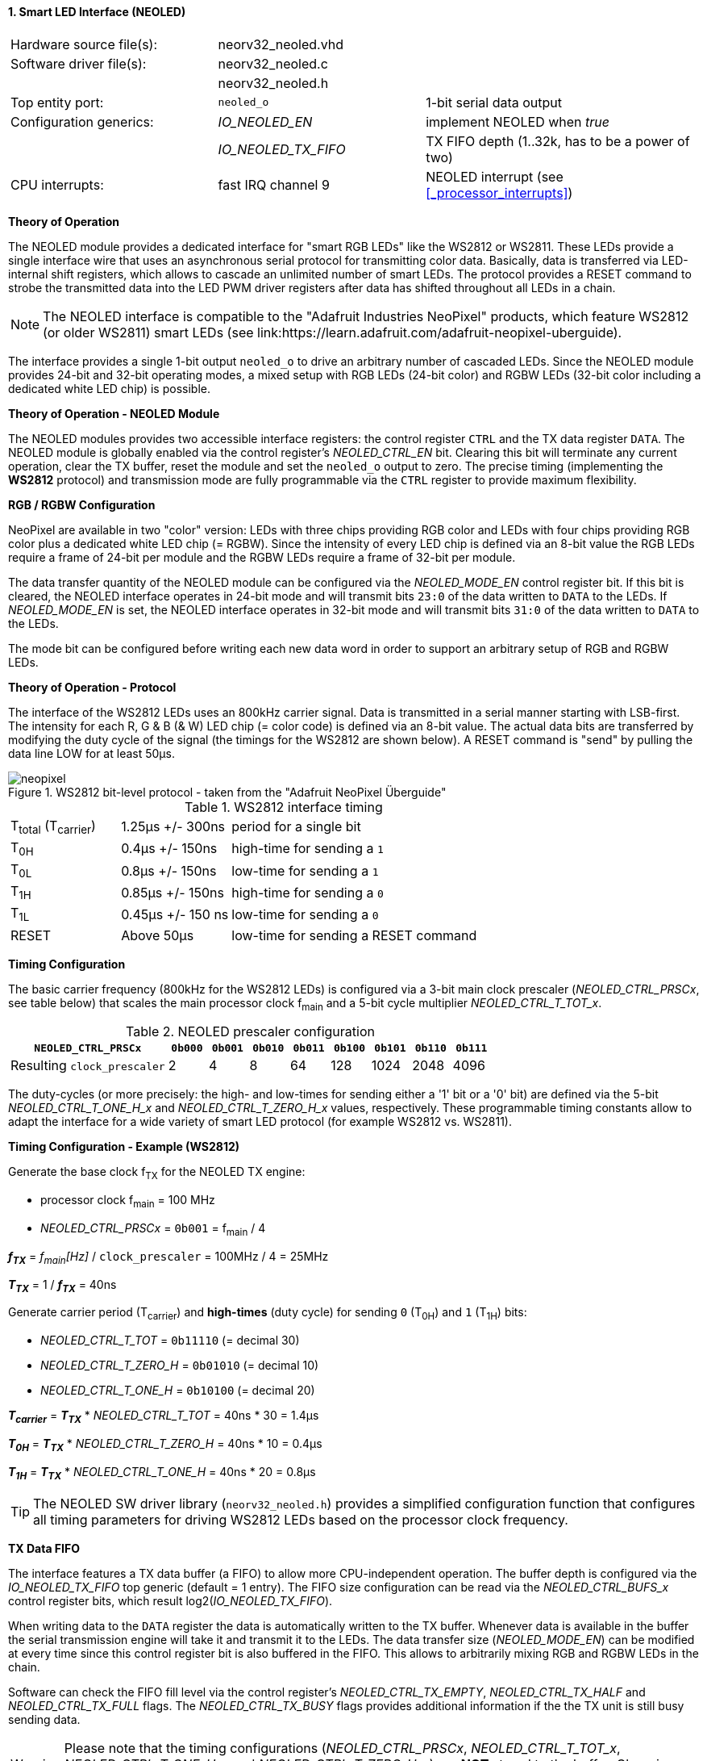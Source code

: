 <<<
:sectnums:
==== Smart LED Interface (NEOLED)

[cols="<3,<3,<4"]
[frame="topbot",grid="none"]
|=======================
| Hardware source file(s): | neorv32_neoled.vhd | 
| Software driver file(s): | neorv32_neoled.c |
|                          | neorv32_neoled.h |
| Top entity port:         | `neoled_o` | 1-bit serial data output
| Configuration generics:  | _IO_NEOLED_EN_      | implement NEOLED when _true_
|                          | _IO_NEOLED_TX_FIFO_ | TX FIFO depth (1..32k, has to be a power of two)
| CPU interrupts:          | fast IRQ channel 9 | NEOLED interrupt (see <<_processor_interrupts>>)
|=======================

**Theory of Operation**

The NEOLED module provides a dedicated interface for "smart RGB LEDs" like the WS2812 or WS2811.
These LEDs provide a single interface wire that uses an asynchronous serial protocol for transmitting color
data. Basically, data is transferred via LED-internal shift registers, which allows to cascade an unlimited
number of smart LEDs. The protocol provides a RESET command to strobe the transmitted data into the
LED PWM driver registers after data has shifted throughout all LEDs in a chain.

[NOTE]
The NEOLED interface is compatible to the "Adafruit Industries NeoPixel" products, which feature
WS2812 (or older WS2811) smart LEDs (see link:https://learn.adafruit.com/adafruit-neopixel-uberguide).

The interface provides a single 1-bit output `neoled_o` to drive an arbitrary number of cascaded LEDs. Since the
NEOLED module provides 24-bit and 32-bit operating modes, a mixed setup with RGB LEDs (24-bit color)
and RGBW LEDs (32-bit color including a dedicated white LED chip) is possible.

**Theory of Operation - NEOLED Module**

The NEOLED modules provides two accessible interface registers: the control register `CTRL` and the
TX data register `DATA`. The NEOLED module is globally enabled via the control register's
_NEOLED_CTRL_EN_ bit. Clearing this bit will terminate any current operation, clear the TX buffer, reset the module
and set the `neoled_o` output to zero. The precise timing (implementing the **WS2812** protocol) and transmission
mode are fully programmable via the `CTRL` register to provide maximum flexibility.


**RGB / RGBW Configuration**

NeoPixel are available in two "color" version: LEDs with three chips providing RGB color and LEDs with
four chips providing RGB color plus a dedicated white LED chip (= RGBW). Since the intensity of every
LED chip is defined via an 8-bit value the RGB LEDs require a frame of 24-bit per module and the RGBW
LEDs require a frame of 32-bit per module.

The data transfer quantity of the NEOLED module can be configured via the _NEOLED_MODE_EN_ control
register bit. If this bit is cleared, the NEOLED interface operates in 24-bit mode and will transmit bits `23:0` of
the data written to `DATA` to the LEDs. If _NEOLED_MODE_EN_ is set, the NEOLED interface operates in 32-bit
mode and will transmit bits `31:0` of the data written to `DATA` to the LEDs.

The mode bit can be configured before writing each new data word in order to support
an arbitrary setup of RGB and RGBW LEDs.


**Theory of Operation - Protocol**

The interface of the WS2812 LEDs uses an 800kHz carrier signal. Data is transmitted in a serial manner
starting with LSB-first. The intensity for each R, G & B (& W) LED chip (= color code) is defined via an 8-bit
value. The actual data bits are transferred by modifying the duty cycle of the signal (the timings for the
WS2812 are shown below). A RESET command is "send" by pulling the data line LOW for at least 50μs.

.WS2812 bit-level protocol - taken from the "Adafruit NeoPixel Überguide"
image::neopixel.png[align=center]

.WS2812 interface timing
[cols="<2,<2,<6"]
[grid="all"]
|=======================
| T~total~ (T~carrier~) | 1.25μs +/- 300ns  | period for a single bit
| T~0H~                 | 0.4μs +/- 150ns   | high-time for sending a `1`
| T~0L~                 | 0.8μs +/- 150ns   | low-time for sending a `1`
| T~1H~                 | 0.85μs +/- 150ns  | high-time for sending a `0`
| T~1L~                 | 0.45μs +/- 150 ns | low-time for sending a `0`
| RESET                 | Above 50μs        | low-time for sending a RESET command
|=======================


**Timing Configuration**

The basic carrier frequency (800kHz for the WS2812 LEDs) is configured via a 3-bit main clock prescaler (_NEOLED_CTRL_PRSCx_, see table below)
that scales the main processor clock f~main~ and a 5-bit cycle multiplier _NEOLED_CTRL_T_TOT_x_.

.NEOLED prescaler configuration
[cols="<4,^1,^1,^1,^1,^1,^1,^1,^1"]
[options="header",grid="rows"]
|=======================
| **`NEOLED_CTRL_PRSCx`**     | `0b000` | `0b001` | `0b010` | `0b011` | `0b100` | `0b101` | `0b110` | `0b111`
| Resulting `clock_prescaler` |       2 |       4 |       8 |      64 |     128 |    1024 |    2048 |    4096
|=======================

The duty-cycles (or more precisely: the high- and low-times for sending either a '1' bit or a '0' bit) are
defined via the 5-bit _NEOLED_CTRL_T_ONE_H_x_ and _NEOLED_CTRL_T_ZERO_H_x_ values, respectively. These programmable
timing constants allow to adapt the interface for a wide variety of smart LED protocol (for example WS2812 vs.
WS2811).


**Timing Configuration - Example (WS2812)**

Generate the base clock f~TX~ for the NEOLED TX engine:

* processor clock f~main~ = 100 MHz
* _NEOLED_CTRL_PRSCx_ = `0b001` = f~main~ / 4

_**f~TX~**_ = _f~main~[Hz]_ / `clock_prescaler` = 100MHz / 4 = 25MHz

_**T~TX~**_ = 1 / _**f~TX~**_ = 40ns

Generate carrier period (T~carrier~) and *high-times* (duty cycle) for sending `0` (T~0H~) and `1` (T~1H~) bits:

* _NEOLED_CTRL_T_TOT_ = `0b11110` (= decimal 30)
* _NEOLED_CTRL_T_ZERO_H_ = `0b01010` (= decimal 10)
* _NEOLED_CTRL_T_ONE_H_ = `0b10100` (= decimal 20)

_**T~carrier~**_ = _**T~TX~**_ * _NEOLED_CTRL_T_TOT_ = 40ns * 30 = 1.4µs

_**T~0H~**_ = _**T~TX~**_ * _NEOLED_CTRL_T_ZERO_H_ = 40ns * 10 = 0.4µs

_**T~1H~**_ = _**T~TX~**_ * _NEOLED_CTRL_T_ONE_H_ = 40ns * 20 = 0.8µs

[TIP]
The NEOLED SW driver library (`neorv32_neoled.h`) provides a simplified configuration
function that configures all timing parameters for driving WS2812 LEDs based on the processor
clock frequency.


**TX Data FIFO**

The interface features a TX data buffer (a FIFO) to allow more CPU-independent operation. The buffer depth
is configured via the _IO_NEOLED_TX_FIFO_ top generic (default = 1 entry).
The FIFO size configuration can be read via the _NEOLED_CTRL_BUFS_x_
control register bits, which result log2(_IO_NEOLED_TX_FIFO_).

When writing data to the `DATA` register the data is automatically written to the TX buffer. Whenever
data is available in the buffer the serial transmission engine will take it and transmit it to the LEDs.
The data transfer size (_NEOLED_MODE_EN_) can be modified at every time since this control register bit is also buffered
in the FIFO. This allows to arbitrarily mixing RGB and RGBW LEDs in the chain.

Software can check the FIFO fill level via the control register's _NEOLED_CTRL_TX_EMPTY_, _NEOLED_CTRL_TX_HALF_
and _NEOLED_CTRL_TX_FULL_ flags. The _NEOLED_CTRL_TX_BUSY_ flags provides additional information if the the TX unit is
still busy sending data.

[WARNING]
Please note that the timing configurations (_NEOLED_CTRL_PRSCx_, _NEOLED_CTRL_T_TOT_x_,
_NEOLED_CTRL_T_ONE_H_x_ and _NEOLED_CTRL_T_ZERO_H_x_) are **NOT** stored to the buffer. Changing
these value while the buffer is not empty or the TX engine is still busy will cause data corruption.


** Strobe Command ("RESET") **

According to the WS2812 specs the data written to the LED's shift registers is strobed to the actual PWM driver
registers when the data line is low for 50μs ("RESET" command, see table above). This can be implemented
using busy-wait for at least 50μs. Obviously, this concept wastes a lot of processing power.

To circumvent this, the NEOLED module provides an option to automatically issue an idle time for creating the RESET
command. If the _NEOLED_CTRL_STROBE_ control register bit is set, _all_ data written to the data FIFO (via `DATA`,
the actually written data is irrelevant) will trigger an idle phase (`neoled_o` = zero) of 127 periods (= _**T~carrier~**_).
This idle time will cause the LEDs to strobe the color data into the PWM driver registers.

Since the _NEOLED_CTRL_STROBE_ flag is also buffered in the TX buffer, the RESET command is treated just as another
data word being written to the TX buffer making busy wait concepts obsolete and allowing maximum refresh rates.


**Interrupt**

The NEOLED modules features a single interrupt that becomes pending based on the current TX buffer fill level.
The interrupt can only become pending if the NEOLED module is enabled. The specific interrupt condition
is configured via the _NEOLED_CTRL_IRQ_CONF_ in the control register `NEORV32_NEOLED.CTRL`.

If _NEOLED_CTRL_IRQ_CONF_ is cleared, an interrupt is generated whenever the TX FIFO is _less than half-full_.
In this case software can write up to _IO_NEOLED_TX_FIFO_/2 new data words to `DATA` without checking the FIFO
status flags. The interrupt request is cleared whenever the FIFO fill level is above _half-full_ level or if
the NEOLED module is disabled.

If _NEOLED_CTRL_IRQ_CONF_ is set, an interrupt is generated whenever the TX FIFO is _empty_. The interrupt
request is cleared again when the FIFO contains at least one data word.

[NOTE]
The _NEOLED_CTRL_IRQ_CONF_ is hardwired to one if _IO_NEOLED_TX_FIFO_ = 1 (-> IRQ if FIFO is empty).

If the FIFO is configured to contain only a single entry (_IO_NEOLED_TX_FIFO_ = 1) the interrupt
will become pending if the FIFO (which is just a single register providing simple _double-buffering_) is empty.


<<<
.NEOLED register map (`struct NEORV32_NEOLED`)
[cols="<4,<5,<9,^2,<9"]
[options="header",grid="all"]
|=======================
| Address | Name [C] | Bit(s), Name [C] | R/W | Function
.30+<| `0xffffffd8` .30+<| `NEORV32_NEOLED.CTRL` <|`0` _NEOLED_CTRL_EN_          ^| r/w <| NEOLED enable
                                                 <|`1` _NEOLED_CTRL_MODE_        ^| r/w <| data transfer size; `0`=24-bit; `1`=32-bit
                                                 <|`2` _NEOLED_CTRL_STROBE_      ^| r/w <| `0`=send normal color data; `1`=send RESET command on data write access
                                                 <|`3` _NEOLED_CTRL_PRSC0_       ^| r/w <| 3-bit clock prescaler, bit 0
                                                 <|`4` _NEOLED_CTRL_PRSC1_       ^| r/w <| 3-bit clock prescaler, bit 1
                                                 <|`5` _NEOLED_CTRL_PRSC2_       ^| r/w <| 3-bit clock prescaler, bit 2
                                                 <|`6` _NEOLED_CTRL_BUFS0_       ^| r/- .4+<| 4-bit log2(_IO_NEOLED_TX_FIFO_)
                                                 <|`7` _NEOLED_CTRL_BUFS1_       ^| r/-
                                                 <|`8` _NEOLED_CTRL_BUFS2_       ^| r/-
                                                 <|`9` _NEOLED_CTRL_BUFS3_       ^| r/-
                                                 <|`10` _NEOLED_CTRL_T_TOT_0_    ^| r/w .5+<| 5-bit pulse clock ticks per total single-bit period (T~total~)
                                                 <|`11` _NEOLED_CTRL_T_TOT_1_    ^| r/w
                                                 <|`12` _NEOLED_CTRL_T_TOT_2_    ^| r/w
                                                 <|`13` _NEOLED_CTRL_T_TOT_3_    ^| r/w
                                                 <|`14` _NEOLED_CTRL_T_TOT_4_    ^| r/w
                                                 <|`15` _NEOLED_CTRL_T_ZERO_H_0_ ^| r/w .5+<| 5-bit pulse clock ticks per high-time for sending a zero-bit (T~0H~)
                                                 <|`16` _NEOLED_CTRL_T_ZERO_H_1_ ^| r/w
                                                 <|`17` _NEOLED_CTRL_T_ZERO_H_2_ ^| r/w
                                                 <|`18` _NEOLED_CTRL_T_ZERO_H_3_ ^| r/w
                                                 <|`19` _NEOLED_CTRL_T_ZERO_H_4_ ^| r/w
                                                 <|`20` _NEOLED_CTRL_T_ONE_H_0_  ^| r/w .5+<| 5-bit pulse clock ticks per high-time for sending a one-bit (T~1H~)
                                                 <|`21` _NEOLED_CTRL_T_ONE_H_1_  ^| r/w
                                                 <|`22` _NEOLED_CTRL_T_ONE_H_2_  ^| r/w
                                                 <|`23` _NEOLED_CTRL_T_ONE_H_3_  ^| r/w
                                                 <|`24` _NEOLED_CTRL_T_ONE_H_4_  ^| r/w
                                                 <|`27` _NEOLED_CTRL_IRQ_CONF_   ^| r/w <| TX FIFO interrupt configuration: `0`=IRQ if FIFO is less than half-full, `1`=IRQ if FIFO is empty
                                                 <|`28` _NEOLED_CTRL_TX_EMPTY_   ^| r/- <| TX FIFO is empty
                                                 <|`29` _NEOLED_CTRL_TX_HALF_    ^| r/- <| TX FIFO is _at least_ half full
                                                 <|`30` _NEOLED_CTRL_TX_FULL_    ^| r/- <| TX FIFO is full
                                                 <|`31` _NEOLED_CTRL_TX_BUSY_    ^| r/- <| TX serial engine is busy when set
| `0xffffffdc` | `NEORV32_NEOLED.DATA` <|`31:0` / `23:0` ^| -/w <| TX data (32-/24-bit)
|=======================
